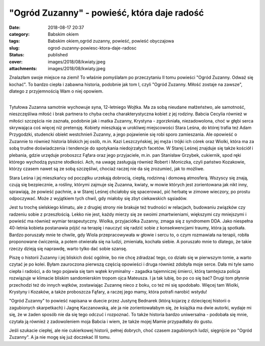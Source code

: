 "Ogród Zuzanny" - powieść, która daje radość		
###################################################
:date: 2018-08-17 20:37
:category: Babskim okiem
:tags: Babskim okiem,ogród zuzanny, powieść, powieść obyczajowa
:slug: ogrod-zuzanny-powiesc-ktora-daje-radosc
:status: published
:cover: images/2018/08/kwiaty.jpeg
:attachments: images/2018/08/kwiaty.jpeg

Znalazłam swoje miejsce na ziemi! To właśnie pomyślałam po przeczytaniu II tomu powieści "Ogród Zuzanny. Odważ się kochać". To bardzo ciepła i zabawna historia, podobnie jak tom I, czyli "Ogród Zuzanny. Miłość zostaje na zawsze", dlatego z przyjemnością Wam o niej opowiem.

| 
| Tytułowa Zuzanna samotnie wychowuje syna, 12-letniego Wojtka. Ma za sobą nieudane małżeństwo, ale samotność, nieszczęśliwa miłość i brak partnera to chyba cecha charakterystyczna kobiet z jej rodziny. Babcia Cecylia również w miłości szczęścia nie zaznała, podobnie jak i matka Zuzanny, Krystyna - zgorzkniała, niezadowolona, choć w głębi serca skrywająca coś więcej niż pretensję. Kobiety mieszkają w urokliwej miejscowości Stara Leśna, do której trafia też Adam Przygodzki, studencki obiekt westchnień Zuzanny, a jego pojawienie się robi sporo zamieszania. Ale opowieść o Zuzannie to również historia bliskich jej osób, m.in. Kazi Leszczyńskiej, jej męża i trójki ich córek oraz Wiolki, która ma za sobą trudne doświadczenia i tendencje do spotykania niedojrzałych facetów. W Starej Leśnej znajduje się także kościół i plebania, gdzie urzęduje proboszcz Fąfara oraz jego przyjaciele, m.in. pan Stanisław Grzybek, cukiernik, spod ręki którego wychodzą pyszne słodkości. Ach, na uwagę zasługują również Robert i Moniczka, czyli państwo Kozakowie, którzy czasem nawet są ze sobą szczęśliwi, chociaż raczej nie da się zrozumieć, jak to możliwe.

Stara Leśna i jej mieszkańcy od początku urzekają dobrocią, ciepłą, rodzinną i domową atmosferą. Wszyscy się znają, czują się bezpiecznie, a rośliny, którymi zajmuje się Zuzanna, kwiaty, w mowie których jest zorientowana jak nikt inny, sprawiają, że powieść pachnie, a w Starej Leśnej chciałoby się spacerować, pić herbatę w zimowe wieczory, po prostu odpoczywać. Może z wyjątkiem tych chwil, gdy miałoby się zbyt ciekawskich sąsiadów.

Jest tu trochę sielskiego klimatu, ale z drugiej strony nie brakuje też trudności w relacjach, budowaniu związków czy radzeniu sobie z przeszłością. Lekko nie jest, każdy mierzy się ze swoimi zmartwieniami, większymi czy mniejszymi i powieść ma również wymiar terapeutyczny. Wiolka, przyjaciółka Zuzanny, zmaga się z syndromem DDA. Jako niespełna 40-letnia kobieta postanawia pójść na terapię i nauczyć się radzić sobie z konsekwencjami traumy, która ją spotkała. Bardzo poruszały mnie te chwile, gdy Wiola przepracowywała w głowie i sercu to, o czym rozmawiała na terapii, robiła proponowane ćwiczenia, a potem otwierała się na ludzi, zmieniała, kochała siebie. A poruszało mnie to dlatego, że takie rzeczy dzieją się naprawdę, warto tylko dać sobie szansę.

Piszę o historii Zuzanny i jej bliskich dość ogólnie, bo nie chcę zdradzać tego, co działo się w pierwszym tomie, a warto czytać je po kolei. Byłam zauroczona pierwszą częścią opowieści i druga również zdobyła moje serce. Dała mi tyle samo ciepła i radości, a do tego pojawia się tam wątek kryminalny - zagadka tajemniczej śmierci, którą tamtejsza policja rozwiązuje w klimacie bliskim sandomierskim tropom ojca Mateusza. I ja tak lubię, bo po co się bać? Drugi tom płynnie przechodzi też do innych wątków, zostawiając Zuzannę nieco z boku, co też mi się spodobało. Więcej tam Wiolki, Krystyny i Kozaków, a także proboszcza Fąfary, a raczej jego mamy, która potrafi narobić wstydu!

"Ogród Zuzanny" to powieść napisana w duecie przez Justynę Bednarek (którą kojarzę z dziecięcej historii o zagubionych skarpetkach) i Jagnę Kaczanowską, ale ja nie zorientowałabym się, że książka ma dwie autorki, wydaje mi się, że w żaden sposób nie da się tego odczuć i rozpoznać. To także historia bardzo uniwersalna - podobała się mnie, czytała ją również z zadowoleniem moja Babcia i wiem, że także mojej Mamie przypadłaby do gustu.

Jeśli szukacie ciepłej, ale nie cukierkowej historii, pełnej dobrych, choć czasem zagubionych ludzi, sięgnijcie po "Ogród Zuzanny". A ja nie mogę się już doczekać III tomu.
